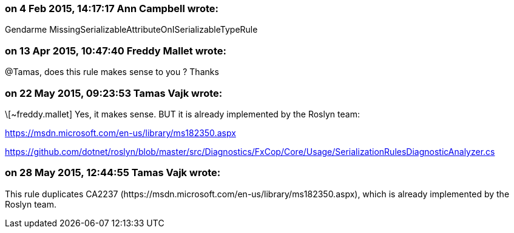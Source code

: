 === on 4 Feb 2015, 14:17:17 Ann Campbell wrote:
Gendarme MissingSerializableAttributeOnISerializableTypeRule

=== on 13 Apr 2015, 10:47:40 Freddy Mallet wrote:
@Tamas, does this rule makes sense to you ? Thanks

=== on 22 May 2015, 09:23:53 Tamas Vajk wrote:
\[~freddy.mallet] Yes, it makes sense. BUT it is already implemented by the Roslyn team: 

https://msdn.microsoft.com/en-us/library/ms182350.aspx

https://github.com/dotnet/roslyn/blob/master/src/Diagnostics/FxCop/Core/Usage/SerializationRulesDiagnosticAnalyzer.cs

=== on 28 May 2015, 12:44:55 Tamas Vajk wrote:
This rule duplicates CA2237 (\https://msdn.microsoft.com/en-us/library/ms182350.aspx), which is already implemented by the Roslyn team.

